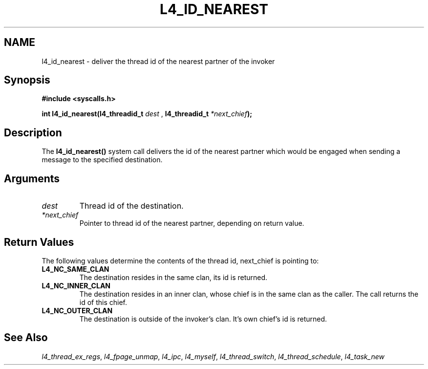 .\"     $Id: l4_id_nearest.man,v 1.3 1998/01/22 05:45:13 kevine Exp $
.\"     Copyright (C) 1997, 1998 Kevin Elphinstone, University of New
.\"     South Wales.
.\"
.\"     This file is part of the L4/MIPS micro-kernel distribution.
.\"
.\"     This program is free software; you can redistribute it and/or
.\"     modify it under the terms of the GNU General Public License
.\"     as published by the Free Software Foundation; either version 2
.\"     of the License, or (at your option) any later version.
.\"     
.\"     This program is distributed in the hope that it will be useful,
.\"     but WITHOUT ANY WARRANTY; without even the implied warranty of
.\"     MERCHANTABILITY or FITNESS FOR A PARTICULAR PURPOSE.  See the
.\"     GNU General Public License for more details.
.\"     
.\"     You should have received a copy of the GNU General Public License
.\"     along with this program; if not, write to the Free Software
.\"     Foundation, Inc., 675 Mass Ave, Cambridge, MA 02139, USA.
.TH L4_ID_NEAREST 2 "06.12.97" "CSE/UNSW" "System calls"
.SH NAME
l4_id_nearest \-  deliver the thread id of the nearest partner of the invoker
.SH "Synopsis"
.br
\fB#include <syscalls.h>\fP
.PP
\fBint l4_id_nearest(l4_threadid_t \fP\fIdest\fP , 
\fBl4_threadid_t \fP\fI*next_chief\fP\fB);\fP
.SH "Description"
The \fBl4_id_nearest()\fP system call delivers the id of the nearest partner
which would be engaged when sending a message to the specified destination.
.SH "Arguments"
.IP "\fIdest\fP"
Thread id of the destination.
.IP "\fI*next_chief\fP"
Pointer to thread id of the nearest partner,
depending on return value.
.SH "Return Values"
The following values determine the contents of the thread id,
next_chief is pointing to:
.IP "\fBL4_NC_SAME_CLAN\fP"
The destination resides in the same clan, its id is returned. 
.IP "\fBL4_NC_INNER_CLAN\fP"
The destination resides in an inner clan, whose chief is in the same
clan as the caller. The call returns the id of this chief.
.IP "\fBL4_NC_OUTER_CLAN\fP"
The destination is outside of the invoker's clan. It's own chief's id
is returned.
.SH "See Also"
\fIl4_thread_ex_regs\fP, 
\fIl4_fpage_unmap\fP, 
\fIl4_ipc\fP,
\fIl4_myself\fP, 
\fIl4_thread_switch\fP, 
\fIl4_thread_schedule\fP, 
\fIl4_task_new\fP 
